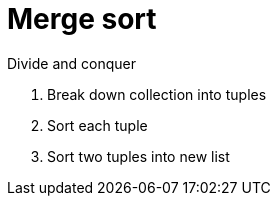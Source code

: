 = Merge sort

Divide and conquer

. Break down collection into tuples
. Sort each tuple 
. Sort two tuples into new list